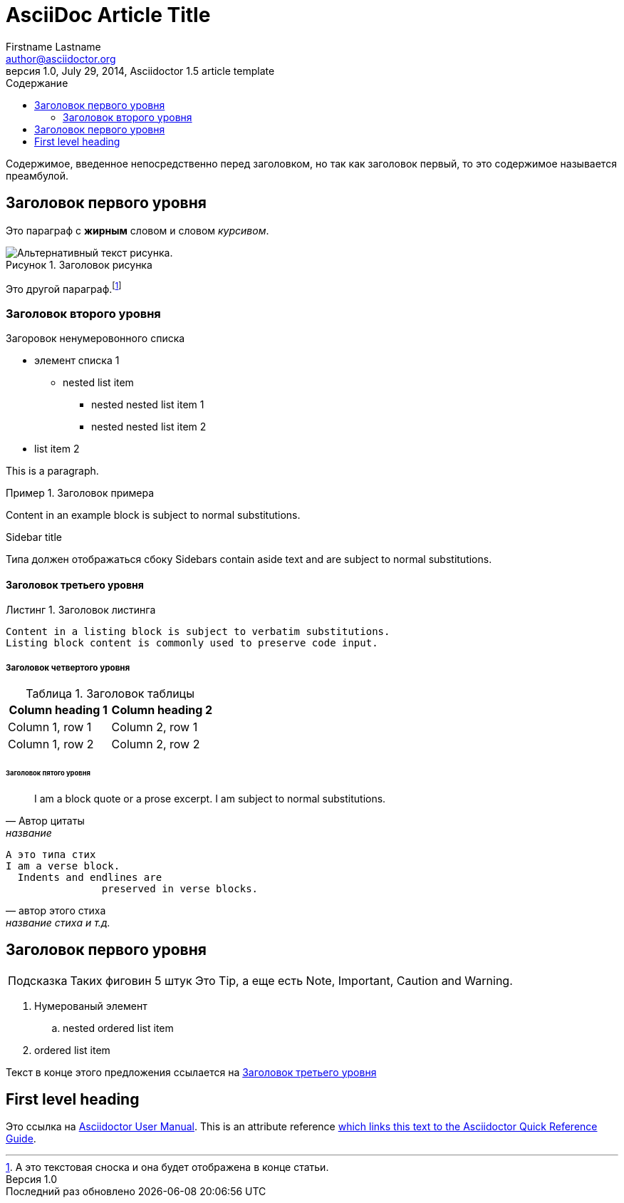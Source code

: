 = AsciiDoc Article Title
Firstname Lastname <author@asciidoctor.org>
1.0, July 29, 2014, Asciidoctor 1.5 article template
:toc:
:appendix-caption: Приложение
:caution-caption: Внимание
:example-caption: Пример
:figure-caption: Рисунок
:important-caption: Важно
:last-update-label: Последний раз обновлено
:listing-caption: Листинг
:manname-title: НАЗВАНИЕ
:note-caption: Примечание
:preface-title: Предисловие
:table-caption: Таблица
:tip-caption: Подсказка
:toc-title: Содержание
:untitled-label: Без названия
:version-label: Версия
:warning-caption: Предупреждение

:lang: ru
:icons: font
:quick-uri: http://asciidoctor.org/docs/asciidoc-syntax-quick-reference/

Содержимое, введенное непосредственно перед заголовком, но так как заголовок первый, то это содержимое называется преамбулой.

== Заголовок первого уровня

Это параграф с *жирным* словом и словом _курсивом_.

.Заголовок рисунка
image::image-file-name.png[Альтернативный текст рисунка.]

Это другой параграф.footnote:[А это текстовая сноска и она будет отображена в конце статьи.]

=== Заголовок второго уровня

.Загоровок ненумеровонного списка
* элемент списка 1
** nested list item
*** nested nested list item 1
*** nested nested list item 2
* list item 2

This is a paragraph.

.Заголовок примера
====
Content in an example block is subject to normal substitutions.
====

.Sidebar title
****
Типа должен отображаться сбоку Sidebars contain aside text and are subject to normal substitutions.
****

==== Заголовок третьего уровня

[[id-for-listing-block]]
.Заголовок листинга
----
Content in a listing block is subject to verbatim substitutions.
Listing block content is commonly used to preserve code input.
----

===== Заголовок четвертого уровня

.Заголовок таблицы
|===
|Column heading 1 |Column heading 2

|Column 1, row 1
|Column 2, row 1

|Column 1, row 2
|Column 2, row 2
|===

====== Заголовок пятого уровня

[quote, Автор цитаты, название ]
____
I am a block quote or a prose excerpt.
I am subject to normal substitutions.
____

[verse, автор этого стиха, название стиха и т.д.]
____
А это типа стих
I am a verse block.
  Indents and endlines are
                preserved in verse blocks.
____

== Заголовок первого уровня

TIP: Таких фиговин 5 штук Это Tip, а еще есть Note, Important, Caution and Warning.

// Комментарий который не будет отображаться

. Нумерованый элемент
.. nested ordered list item
. ordered list item

Текст в конце этого предложения ссылается на  <<_third_level_heading,Заголовок третьего уровня>>

== First level heading

Это ссылка на http://asciidoctor.org/docs/user-manual/[Asciidoctor User Manual].
This is an attribute reference {quick-uri}[which links this text to the Asciidoctor Quick Reference Guide].

